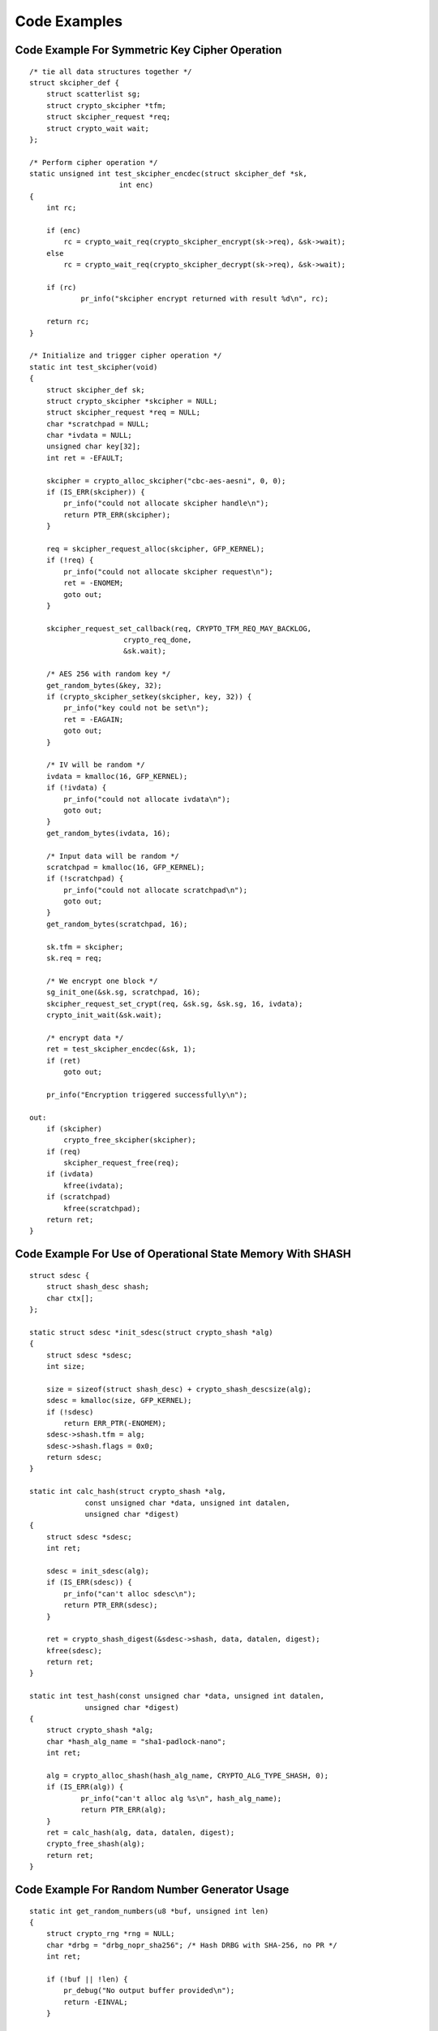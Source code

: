 Code Examples
=============

Code Example For Symmetric Key Cipher Operation
-----------------------------------------------

::


    /* tie all data structures together */
    struct skcipher_def {
        struct scatterlist sg;
        struct crypto_skcipher *tfm;
        struct skcipher_request *req;
        struct crypto_wait wait;
    };

    /* Perform cipher operation */
    static unsigned int test_skcipher_encdec(struct skcipher_def *sk,
                         int enc)
    {
        int rc;

        if (enc)
            rc = crypto_wait_req(crypto_skcipher_encrypt(sk->req), &sk->wait);
        else
            rc = crypto_wait_req(crypto_skcipher_decrypt(sk->req), &sk->wait);

	if (rc)
		pr_info("skcipher encrypt returned with result %d\n", rc);

        return rc;
    }

    /* Initialize and trigger cipher operation */
    static int test_skcipher(void)
    {
        struct skcipher_def sk;
        struct crypto_skcipher *skcipher = NULL;
        struct skcipher_request *req = NULL;
        char *scratchpad = NULL;
        char *ivdata = NULL;
        unsigned char key[32];
        int ret = -EFAULT;

        skcipher = crypto_alloc_skcipher("cbc-aes-aesni", 0, 0);
        if (IS_ERR(skcipher)) {
            pr_info("could not allocate skcipher handle\n");
            return PTR_ERR(skcipher);
        }

        req = skcipher_request_alloc(skcipher, GFP_KERNEL);
        if (!req) {
            pr_info("could not allocate skcipher request\n");
            ret = -ENOMEM;
            goto out;
        }

        skcipher_request_set_callback(req, CRYPTO_TFM_REQ_MAY_BACKLOG,
                          crypto_req_done,
                          &sk.wait);

        /* AES 256 with random key */
        get_random_bytes(&key, 32);
        if (crypto_skcipher_setkey(skcipher, key, 32)) {
            pr_info("key could not be set\n");
            ret = -EAGAIN;
            goto out;
        }

        /* IV will be random */
        ivdata = kmalloc(16, GFP_KERNEL);
        if (!ivdata) {
            pr_info("could not allocate ivdata\n");
            goto out;
        }
        get_random_bytes(ivdata, 16);

        /* Input data will be random */
        scratchpad = kmalloc(16, GFP_KERNEL);
        if (!scratchpad) {
            pr_info("could not allocate scratchpad\n");
            goto out;
        }
        get_random_bytes(scratchpad, 16);

        sk.tfm = skcipher;
        sk.req = req;

        /* We encrypt one block */
        sg_init_one(&sk.sg, scratchpad, 16);
        skcipher_request_set_crypt(req, &sk.sg, &sk.sg, 16, ivdata);
        crypto_init_wait(&sk.wait);

        /* encrypt data */
        ret = test_skcipher_encdec(&sk, 1);
        if (ret)
            goto out;

        pr_info("Encryption triggered successfully\n");

    out:
        if (skcipher)
            crypto_free_skcipher(skcipher);
        if (req)
            skcipher_request_free(req);
        if (ivdata)
            kfree(ivdata);
        if (scratchpad)
            kfree(scratchpad);
        return ret;
    }


Code Example For Use of Operational State Memory With SHASH
-----------------------------------------------------------

::


    struct sdesc {
        struct shash_desc shash;
        char ctx[];
    };

    static struct sdesc *init_sdesc(struct crypto_shash *alg)
    {
        struct sdesc *sdesc;
        int size;

        size = sizeof(struct shash_desc) + crypto_shash_descsize(alg);
        sdesc = kmalloc(size, GFP_KERNEL);
        if (!sdesc)
            return ERR_PTR(-ENOMEM);
        sdesc->shash.tfm = alg;
        sdesc->shash.flags = 0x0;
        return sdesc;
    }

    static int calc_hash(struct crypto_shash *alg,
                 const unsigned char *data, unsigned int datalen,
                 unsigned char *digest)
    {
        struct sdesc *sdesc;
        int ret;

        sdesc = init_sdesc(alg);
        if (IS_ERR(sdesc)) {
            pr_info("can't alloc sdesc\n");
            return PTR_ERR(sdesc);
        }

        ret = crypto_shash_digest(&sdesc->shash, data, datalen, digest);
        kfree(sdesc);
        return ret;
    }

    static int test_hash(const unsigned char *data, unsigned int datalen,
                 unsigned char *digest)
    {
        struct crypto_shash *alg;
        char *hash_alg_name = "sha1-padlock-nano";
        int ret;

        alg = crypto_alloc_shash(hash_alg_name, CRYPTO_ALG_TYPE_SHASH, 0);
        if (IS_ERR(alg)) {
                pr_info("can't alloc alg %s\n", hash_alg_name);
                return PTR_ERR(alg);
        }
        ret = calc_hash(alg, data, datalen, digest);
        crypto_free_shash(alg);
        return ret;
    }


Code Example For Random Number Generator Usage
----------------------------------------------

::


    static int get_random_numbers(u8 *buf, unsigned int len)
    {
        struct crypto_rng *rng = NULL;
        char *drbg = "drbg_nopr_sha256"; /* Hash DRBG with SHA-256, no PR */
        int ret;

        if (!buf || !len) {
            pr_debug("No output buffer provided\n");
            return -EINVAL;
        }

        rng = crypto_alloc_rng(drbg, 0, 0);
        if (IS_ERR(rng)) {
            pr_debug("could not allocate RNG handle for %s\n", drbg);
            return PTR_ERR(rng);
        }

        ret = crypto_rng_get_bytes(rng, buf, len);
        if (ret < 0)
            pr_debug("generation of random numbers failed\n");
        else if (ret == 0)
            pr_debug("RNG returned no data");
        else
            pr_debug("RNG returned %d bytes of data\n", ret);

    out:
        crypto_free_rng(rng);
        return ret;
    }
